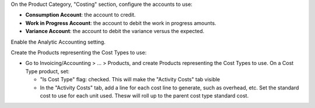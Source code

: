 On the Product Category, "Costing" section, configure the accounts to use:

* **Consumption Account**: the account to credit.

* **Work in Progress Account**: the account to debit the work in progress amounts.

* **Variance Account**: the account to debit the variance versus the expected.

Enable the Analytic Accounting setting.

Create the Products representing the Cost Types to use:

* Go to Invoicing/Accounting > ... > Products, and create Products representing the Cost Types to use.
  On a Cost Type product, set:

  * "Is Cost Type" flag: checked. This will make the "Activity Costs" tab visible
  * In the "Activity Costs" tab, add a line for each cost line to generate, such as overhead, etc.
    Set the standard cost to use for each unit used. Thesw will roll up to the parent cost type standard cost.
